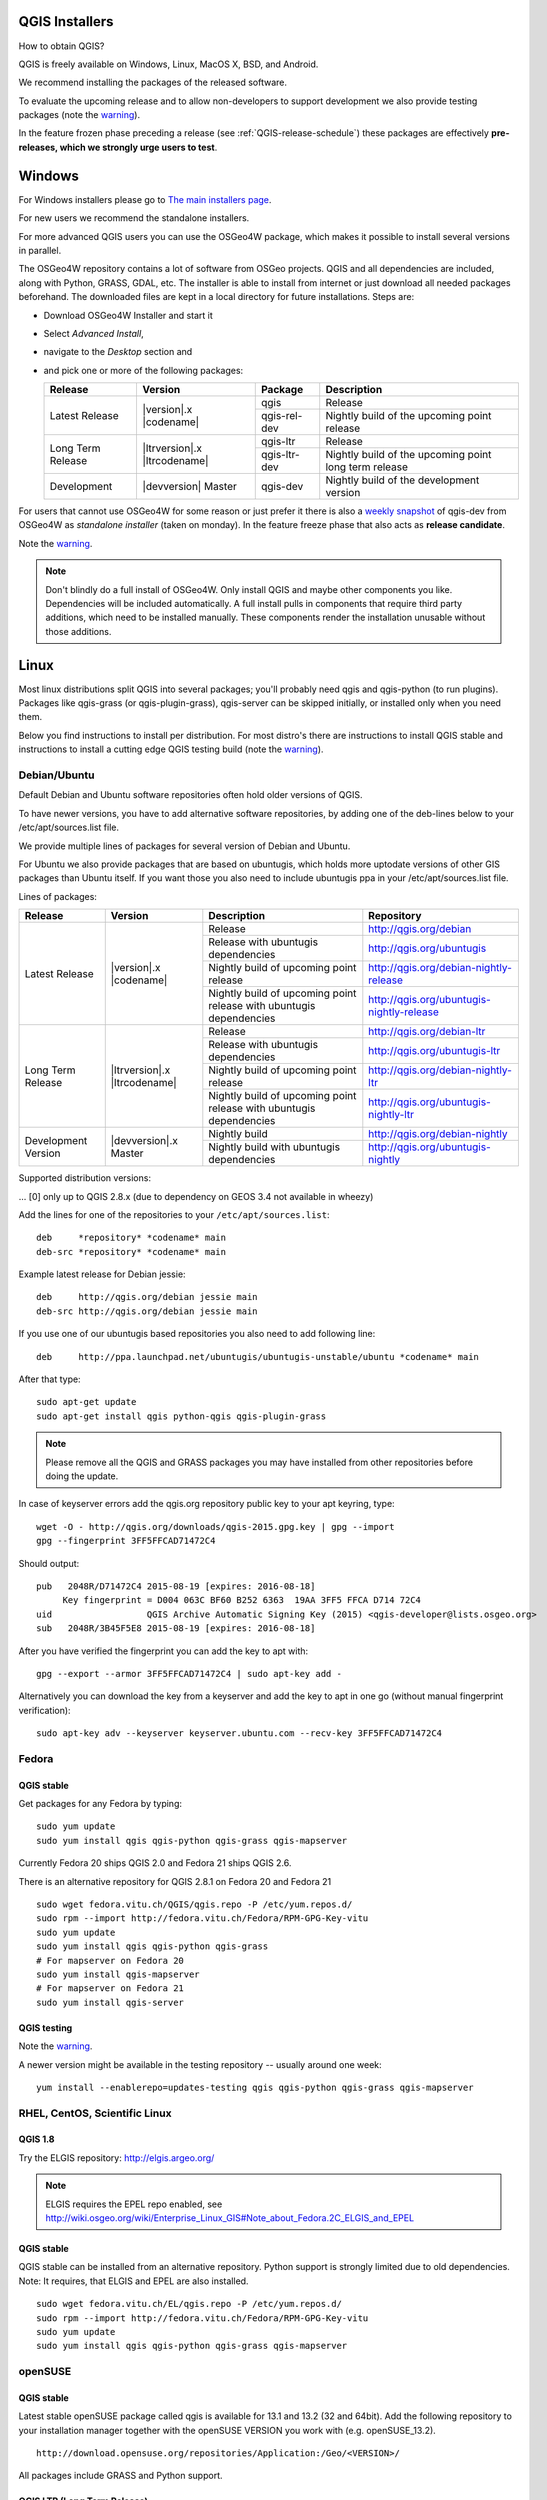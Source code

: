 
.. _QGIS-download:

QGIS Installers
===============

How to obtain QGIS?

QGIS is freely available on Windows, Linux, MacOS X, BSD, and Android.

We recommend installing the packages of the released software.

To evaluate the upcoming release and to allow non-developers to support
development we also provide testing packages (note the
warning_).

In the feature frozen phase preceding a release (see
:ref:`QGIS-release-schedule`) these packages are effectively **pre-releases,
which we strongly urge users to test**.

.. _QGIS-windows-testing:

Windows
=======

For Windows installers please go to
`The main installers page <./download.html>`_.

For new users we recommend the standalone installers.

For more advanced QGIS users you can use the OSGeo4W package, which makes it
possible to install several versions in parallel.

The OSGeo4W repository contains a lot of software from OSGeo projects.
QGIS and all dependencies are included, along with Python, GRASS, GDAL, etc.
The installer is able to install from internet or just download all needed
packages beforehand.
The downloaded files are kept in a local directory for future installations.
Steps are:

- Download OSGeo4W Installer and start it

- Select *Advanced Install*,

- navigate to the *Desktop* section and

- and pick one or more of the following packages:

  +-------------------+------------------------------+--------------+-------------------------------------------------------+
  | Release           | Version                      | Package      | Description                                           |
  +===================+==============================+==============+=======================================================+
  | Latest Release    | |version|.x |codename|       | qgis         | Release                                               |
  |                   |                              +--------------+-------------------------------------------------------+
  |                   |                              | qgis-rel-dev | Nightly build of the upcoming point release           |
  +-------------------+------------------------------+--------------+-------------------------------------------------------+
  | Long Term Release | |ltrversion|.x |ltrcodename| | qgis-ltr     | Release                                               |
  |                   |                              +--------------+-------------------------------------------------------+
  |                   |                              | qgis-ltr-dev | Nightly build of the upcoming point long term release |
  +-------------------+------------------------------+--------------+-------------------------------------------------------+
  | Development       | |devversion| Master          | qgis-dev     | Nightly build of the development version              |
  +-------------------+------------------------------+--------------+-------------------------------------------------------+

.. _QGIS-windows-weekly:

For users that cannot use OSGeo4W for some reason or just prefer it there is
also a `weekly snapshot <http://qgis.org/downloads/weekly/?C=M;O=D>`_ of
qgis-dev from OSGeo4W as *standalone installer* (taken on monday).  In the
feature freeze phase that also acts as **release candidate**.

Note the warning_.

.. note:: Don't blindly do a full install of OSGeo4W. Only install QGIS and
   maybe other components you like.  Dependencies will be included
   automatically.  A full install pulls in components that require third party
   additions, which need to be installed manually.  These components render the
   installation unusable without those additions.

Linux
=====

Most linux distributions split QGIS into several packages; you'll probably
need qgis and qgis-python (to run plugins).
Packages like qgis-grass (or qgis-plugin-grass), qgis-server can be
skipped initially, or installed only when you need them.

Below you find instructions to install per distribution.  For most distro's
there are instructions to install QGIS stable and instructions to install a
cutting edge QGIS testing build (note the warning_).


Debian/Ubuntu
-------------

Default Debian and Ubuntu software repositories often hold older versions of
QGIS.

To have newer versions, you have to add alternative software repositories, by
adding one of the deb-lines below to your /etc/apt/sources.list file.

We provide multiple lines of packages for several version of Debian and Ubuntu.

For Ubuntu we also provide packages that are based on ubuntugis, which holds
more uptodate versions of other GIS packages than Ubuntu itself. If you want
those you also need to include ubuntugis ppa in your /etc/apt/sources.list
file.


.. _QGIS-debian-testing:

Lines of packages:

+-----------------------+--------------------------------+------------------------+-------------------------------------------+
| Release               | Version                        | Description            | Repository                                |
+=======================+================================+========================+===========================================+
| Latest Release        | |version|.x |codename|         | Release                | http://qgis.org/debian                    |
|                       |                                +------------------------+-------------------------------------------+
|                       |                                | Release with           | http://qgis.org/ubuntugis                 |
|                       |                                | ubuntugis dependencies |                                           |
|                       |                                +------------------------+-------------------------------------------+
|                       |                                | Nightly build of       | http://qgis.org/debian-nightly-release    |
|                       |                                | upcoming point release |                                           |
|                       |                                +------------------------+-------------------------------------------+
|                       |                                | Nightly build of       | http://qgis.org/ubuntugis-nightly-release |
|                       |                                | upcoming point         |                                           |
|                       |                                | release with           |                                           |
|                       |                                | ubuntugis dependencies |                                           |
+-----------------------+--------------------------------+------------------------+-------------------------------------------+
| Long Term Release     | |ltrversion|.x |ltrcodename|   | Release                | http://qgis.org/debian-ltr                |
|                       |                                +------------------------+-------------------------------------------+
|                       |                                | Release with           | http://qgis.org/ubuntugis-ltr             |
|                       |                                | ubuntugis dependencies |                                           |
|                       |                                +------------------------+-------------------------------------------+
|                       |                                | Nightly build of       | http://qgis.org/debian-nightly-ltr        |
|                       |                                | upcoming point release |                                           |
|                       |                                +------------------------+-------------------------------------------+
|                       |                                | Nightly build of       | http://qgis.org/ubuntugis-nightly-ltr     |
|                       |                                | upcoming point         |                                           |
|                       |                                | release with           |                                           |
|                       |                                | ubuntugis dependencies |                                           |
+-----------------------+--------------------------------+------------------------+-------------------------------------------+
| Development Version   | |devversion|.x Master          | Nightly build          | http://qgis.org/debian-nightly            |
|                       |                                +------------------------+-------------------------------------------+
|                       |                                | Nightly build with     | http://qgis.org/ubuntugis-nightly         |
|                       |                                | ubuntugis dependencies |                                           |
+-----------------------+--------------------------------+------------------------+-------------------------------------------+

Supported distribution versions:

+---------------+-------------+-----------+-----------------------+
| Distribution  | Version     | Codename  | Also available based  |
|               |             |           | on ubuntugis          |
|               |             |           | dependencies?         |
+===============+=============+==========+=======================+
| Debian        | 7.x         | wheezy[0] |                       |
|               +-------------+-----------+                       |
|               | 8.x         | jessie    |                       |
|               +-------------+-----------+                       |
|               | unstable    | sid       |                       |
+---------------+-------------+-----------+-----------------------+
| Ubuntu        | 14.04 (LTS) | trusty    | yes                   |
|               +-------------+-----------+-----------------------+
|               | 15.10       | wily      |                       |
|               +-------------+-----------+                       |
|               | 15.04       | vivid     |                       |
|               +-------------+-----------+-----------------------+
|               | 12.04 (LTS) | precise   | yes                   |
+---------------+-------------+-----------+-----------------------+

... [0] only up to QGIS 2.8.x (due to dependency on GEOS 3.4 not available in wheezy)

Add the lines for one of the repositories to your ``/etc/apt/sources.list``::

 deb     *repository* *codename* main
 deb-src *repository* *codename* main

Example latest release for Debian jessie::

 deb     http://qgis.org/debian jessie main
 deb-src http://qgis.org/debian jessie main

If you use one of our ubuntugis based repositories you also need to add
following line::

 deb     http://ppa.launchpad.net/ubuntugis/ubuntugis-unstable/ubuntu *codename* main

After that type::

 sudo apt-get update
 sudo apt-get install qgis python-qgis qgis-plugin-grass

.. note:: Please remove all the QGIS and GRASS packages you may have
   installed from other repositories before doing the update.

In case of keyserver errors add the qgis.org repository public key to
your apt keyring, type::

 wget -O - http://qgis.org/downloads/qgis-2015.gpg.key | gpg --import
 gpg --fingerprint 3FF5FFCAD71472C4

Should output::

 pub   2048R/D71472C4 2015-08-19 [expires: 2016-08-18]
      Key fingerprint = D004 063C BF60 B252 6363  19AA 3FF5 FFCA D714 72C4
 uid                  QGIS Archive Automatic Signing Key (2015) <qgis-developer@lists.osgeo.org>
 sub   2048R/3B45F5E8 2015-08-19 [expires: 2016-08-18]

After you have verified the fingerprint you can add the key to apt with::

 gpg --export --armor 3FF5FFCAD71472C4 | sudo apt-key add -

Alternatively you can download the key from a keyserver and add the key to apt
in one go (without manual fingerprint verification)::

 sudo apt-key adv --keyserver keyserver.ubuntu.com --recv-key 3FF5FFCAD71472C4


Fedora
------

QGIS stable
...........

Get packages for any Fedora by typing::

 sudo yum update
 sudo yum install qgis qgis-python qgis-grass qgis-mapserver

Currently Fedora 20 ships QGIS 2.0 and Fedora 21 ships QGIS 2.6.

There is an alternative repository for QGIS 2.8.1 on Fedora 20 and Fedora 21
::

 sudo wget fedora.vitu.ch/QGIS/qgis.repo -P /etc/yum.repos.d/
 sudo rpm --import http://fedora.vitu.ch/Fedora/RPM-GPG-Key-vitu
 sudo yum update
 sudo yum install qgis qgis-python qgis-grass
 # For mapserver on Fedora 20
 sudo yum install qgis-mapserver
 # For mapserver on Fedora 21
 sudo yum install qgis-server

QGIS testing
............

Note the warning_.

A newer version might be available in the testing repository -- usually around
one week::

 yum install --enablerepo=updates-testing qgis qgis-python qgis-grass qgis-mapserver

RHEL, CentOS, Scientific Linux
------------------------------

QGIS 1.8
........

Try the ELGIS repository: http://elgis.argeo.org/

.. note:: ELGIS requires the EPEL repo enabled, see
   http://wiki.osgeo.org/wiki/Enterprise_Linux_GIS#Note_about_Fedora.2C_ELGIS_and_EPEL

QGIS stable
...........

QGIS stable can be installed from an alternative repository.
Python support is strongly limited due to old dependencies.
Note: It requires, that ELGIS and EPEL are also installed.
::

 sudo wget fedora.vitu.ch/EL/qgis.repo -P /etc/yum.repos.d/
 sudo rpm --import http://fedora.vitu.ch/Fedora/RPM-GPG-Key-vitu
 sudo yum update
 sudo yum install qgis qgis-python qgis-grass qgis-mapserver

openSUSE
--------

QGIS stable
...........

Latest stable openSUSE package called qgis is available for 13.1 and 13.2 
(32 and 64bit). Add the following repository to your installation manager 
together with the openSUSE VERSION you work with (e.g. openSUSE_13.2).
::

 http://download.opensuse.org/repositories/Application:/Geo/<VERSION>/

All packages include GRASS and Python support.

QGIS LTR (Long Term Release)
............................

Long Term Release package for openSUSE called qgis-ltr is available for 13.1 
and 13.2 (32 and 64bit). Add the following repository to your installation 
manager together with the openSUSE VERSION you work with (e.g. openSUSE_13.2).
::

 http://download.opensuse.org/repositories/Application:/Geo/<VERSION>/

All packages include GRASS and Python support.

QGIS testing
............

A regularly updated development package from qgis master called qgis-master
is available for 13.1 and 13.2 (32 and 64bit). Add the following repository 
to your installation manager together with the openSUSE VERSION you work with
(e.g. openSUSE_13.2).
::

  http://download.opensuse.org/repositories/Application:/Geo/<VERSION>/

All packages include GRASS and Python support.

Mandriva
--------

QGIS stable
...........

Current::

 urpmi qgis-python qgis-grass

Slackware
---------

QGIS stable
...........

Packages on http://qgis.gotslack.org

ArchLinux
---------

Archlinux users are encouraged to use the Arch User Repository (AUR).

Information about available versions, bugs and archlinux specific
instructions can be found at: https://aur.archlinux.org/packages/?O=0&K=qgis


MacOS X
=======

A single installer package is available for both OS X Lion (10.7) and Snow
Leopard (10.6).

QGIS stable
-----------

Installing QGIS stable in OS X requires separate installation of several
`dependency frameworks <http://www.kyngchaos.com/software/frameworks>`_
(GDAL Complete and GSL).
GRASS http://www.kyngchaos.com/software/grass is supported with this version.
Some common Python modules http://www.kyngchaos.com/software/python are also
available for common QGIS plugin requirements.

QGIS download page on KyngChaos http://www.kyngchaos.com/software/qgis
(framework requirements listed there) has more information.

.. _QGIS-macos-testing:

QGIS testing
------------

QGIS testing builds (Nightly build) at http://qgis.dakotacarto.com are
provided by Dakota Cartography.

Note the warning_.

FreeBSD
=======

QGIS stable
-----------

To compile QGIS from binary packages type
::

 pkg install qgis

QGIS testing
------------

To compile QGIS from sources in FreeBSD you need to type
::

 cd /usr/ports/graphics/qgis
 make install clean

Note the warning_.

Android
=======

There is an experimental version available on google play store.

https://play.google.com/store/apps/details?id=org.qgis.qgis

.. warning::
   There is currently no support for Android 5. Best support is given for
   Android 4.3 and 4.4.x.
   This is a direct port of the QGIS desktop application. It is only slightly
   optimized for touch devices and therefore needs to be carefully evaluated
   for its suitability in day-to-day use. There are other apps available which
   are designed and optimized specifically for touch devices.

QGIS Testing warning
====================

.. _warning:

.. warning::
   QGIS testing packages are provided for some platforms in
   addition to the QGIS stable version.
   QGIS testing contains unreleased software that is currently being worked
   on.
   They are only provided for testing purposes to early adopters
   to check if bugs have been resolved and that no new bugs have been
   introduced.  Although we carefully try to avoid breakages, it may at any
   given time not work, or may do bad things to your data.
   Take care. You have been warned!

